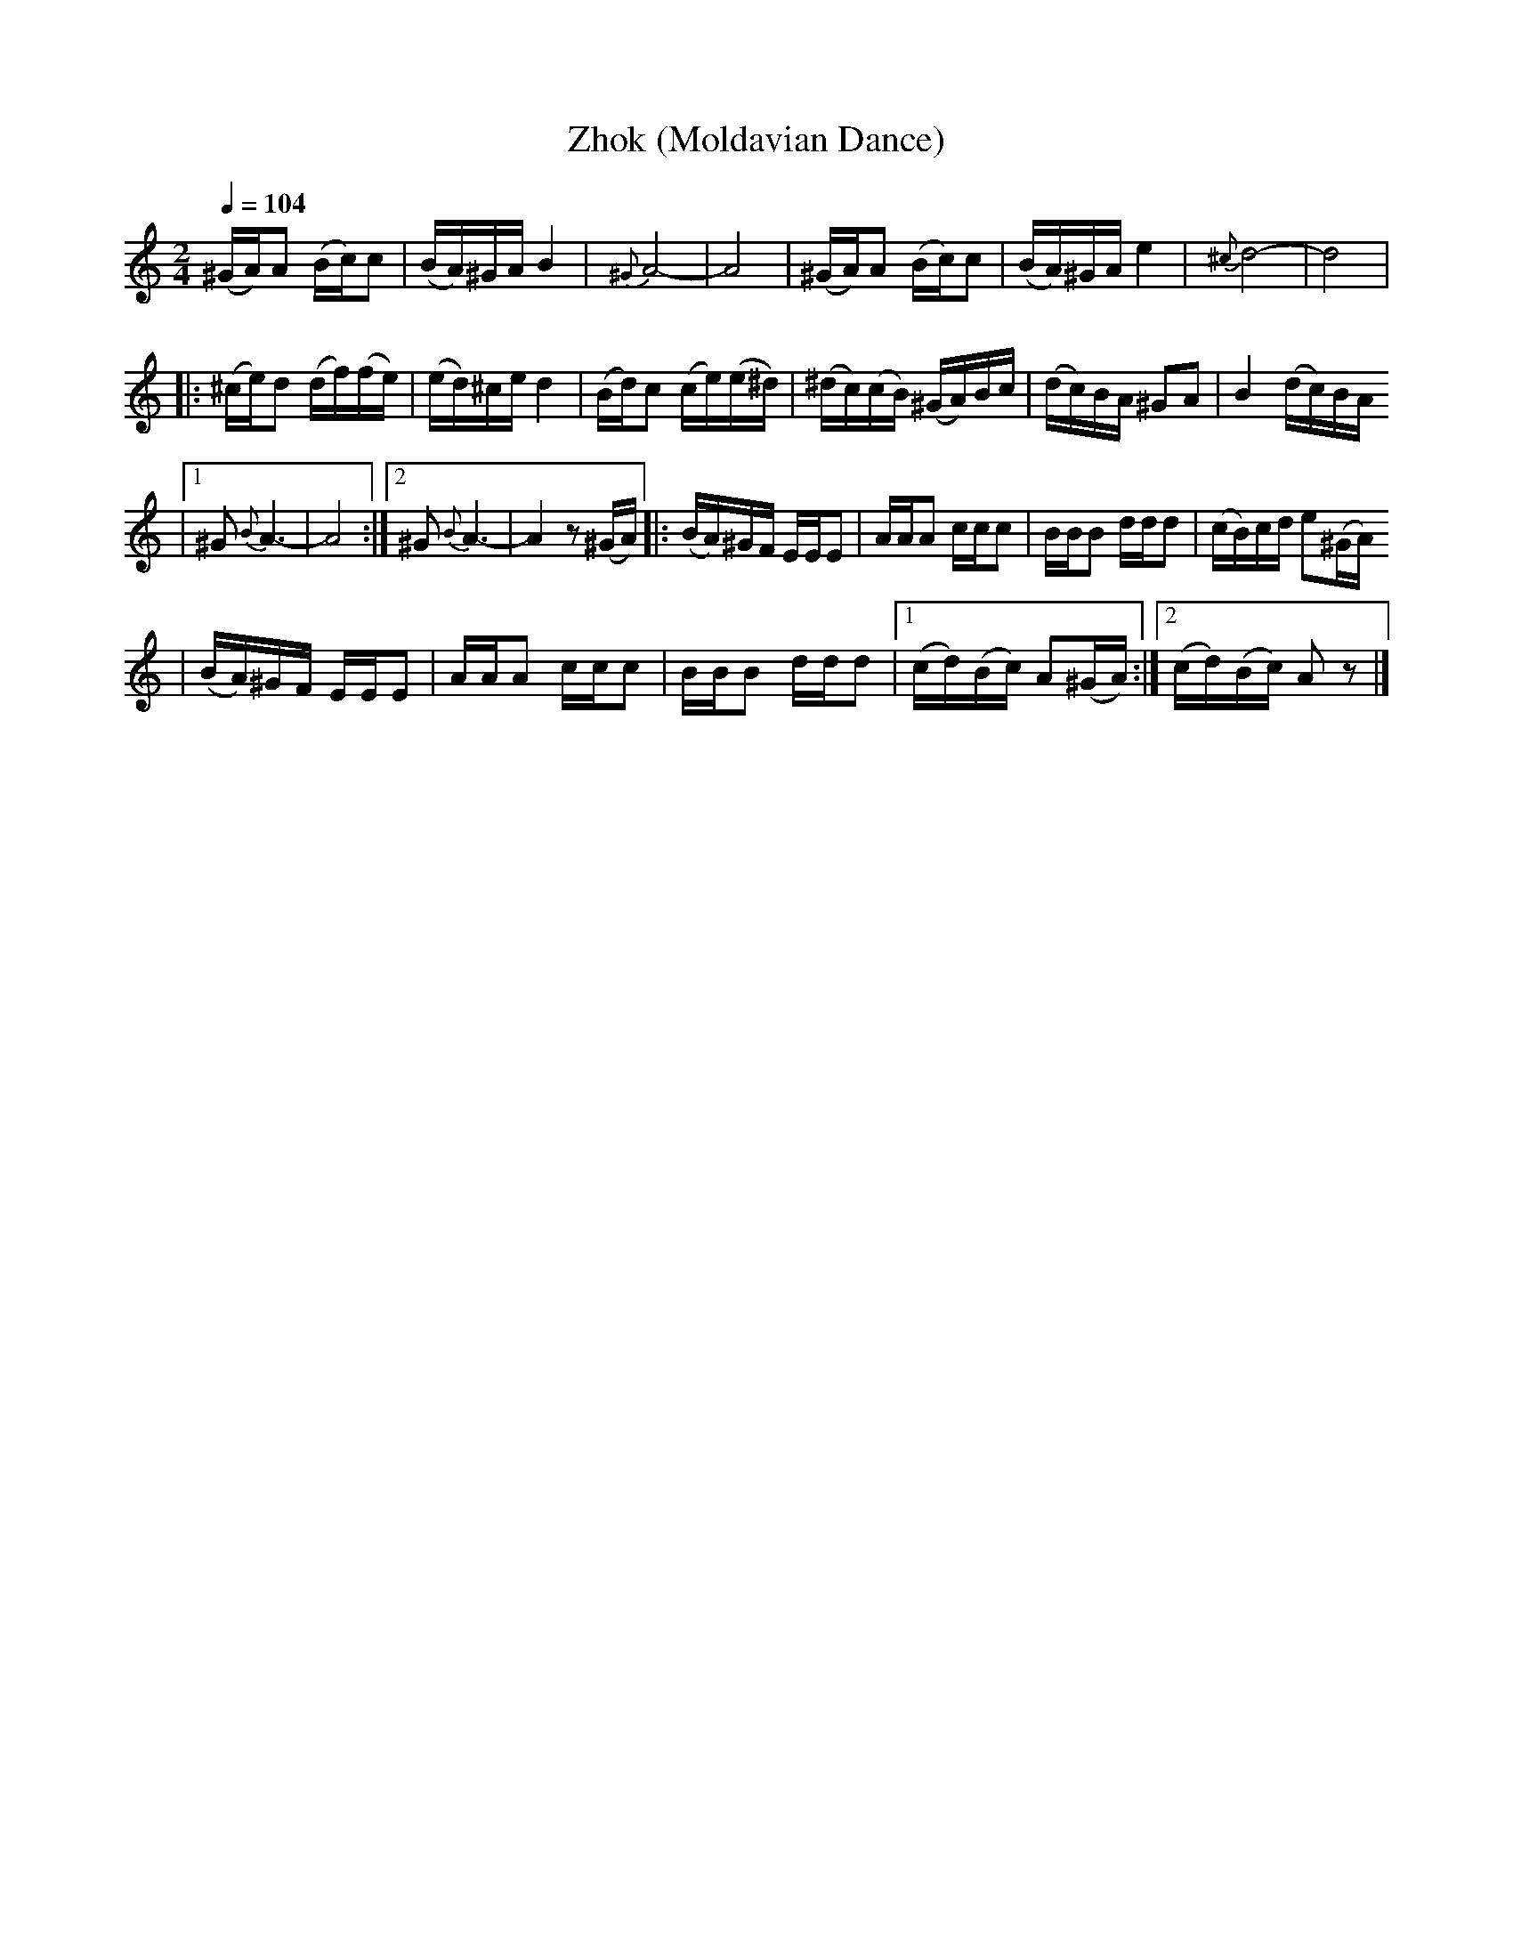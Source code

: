 X: 717
T: Zhok (Moldavian Dance)
B: German Goldenshteyn "Shpilt klezmorimlach klingen zoln di gesalach" v.3 New York 2003
M: 2/4
L: 1/16
Q: 1/4=104
K: Am
  (^GA)A2 (Bc)c2 | (BA)^GA B4 | {^G}A8- | A8 \
| (^GA)A2 (Bc)c2 | (BA)^GA e4 | {^c}d8- | d8 |
|: (^ce)d2 (df)(fe) | (ed)^ce d4 \
| (Bd)c2 (ce)(e^d) | (^dc)(cB) (^GA)Bc \
| (dc)BA ^G2A2 | B4 (dc)BA
|1 ^G2 {B}A6- | A8 \
:|2 ^G2 {B}A6- | A4 z2(^GA) \
|: (BA)^GF EEE2 | AAA2 ccc2 \
| BBB2 ddd2 | (cB)cd e2(^GA)
| (BA)^GF EEE2 | AAA2 ccc2 \
| BBB2 ddd2 |1 (cd)(Bc) A2(^GA) :|2 (cd)(Bc) A2z2 |]
